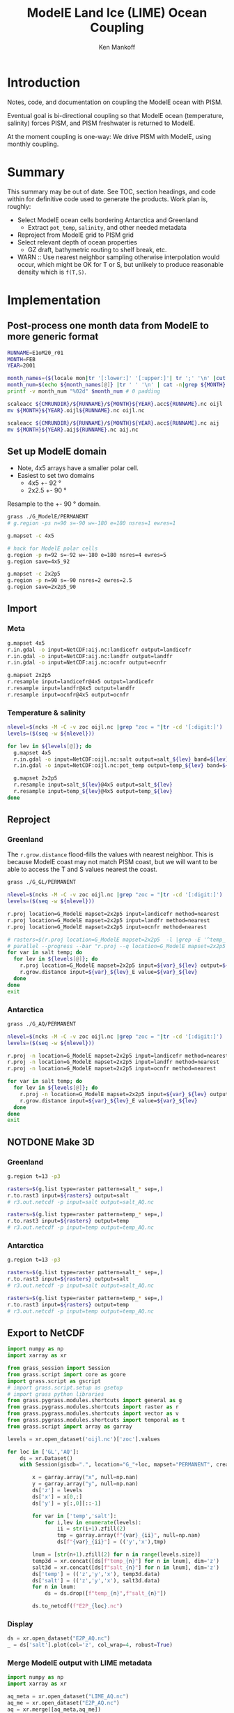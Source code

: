 #+TITLE: ModelE Land Ice (LIME) Ocean Coupling
#+AUTHOR: Ken Mankoff
#+EMAIL: ken.mankoff@nasa.gov

#+OPTIONS:   H:4 num:4 toc:4 \n:nil ::t |:t ^:{} -:t f:t *:t <:t

#+PROPERTY: header-args :eval no-export :noweb yes :comments both
#+PROPERTY: header-args:bash+ :session (concat "*" (file-name-sans-extension (buffer-name)) "-shell*")
#+PROPERTY: header-args:bash+ :tangle-mode (identity #o744) :shebang #!/usr/bin/env bash
#+PROPERTY: header-args:jupyter-python+ :session LIME_ocean :kernel ds :dir .

* Table of contents                               :toc_4:noexport:
- [[#introduction][Introduction]]
- [[#summary][Summary]]
- [[#implementation][Implementation]]
  - [[#post-process-one-month-data-from-modele-to-more-generic-format][Post-process one month data from ModelE to more generic format]]
  - [[#set-up-modele-domain][Set up ModelE domain]]
  - [[#import][Import]]
    - [[#meta][Meta]]
    - [[#temperature--salinity][Temperature & salinity]]
  - [[#reproject][Reproject]]
    - [[#greenland][Greenland]]
    - [[#antarctica][Antarctica]]
  - [[#notdone-make-3d][NOTDONE Make 3D]]
    - [[#greenland-1][Greenland]]
    - [[#antarctica-1][Antarctica]]
  - [[#export-to-netcdf][Export to NetCDF]]
    - [[#display][Display]]
    - [[#merge-modele-output-with-lime-metadata][Merge ModelE output with LIME metadata]]
    - [[#select-appropriate-t--s-depth-for-each-cell][Select appropriate T & S depth for each cell]]
    - [[#notdone-select-appropriate-t--s-for-each-basin][NOTDONE Select appropriate T & S for each basin]]
    - [[#notdone-create-basin-ids][NOTDONE Create basin IDs]]
    - [[#reformat-to-meet-pism-requirements][Reformat to meet PISM requirements]]
  - [[#test-run-in-pism][Test run in PISM]]

* Introduction

Notes, code, and documentation on coupling the ModelE ocean with PISM.

Eventual goal is bi-directional coupling so that ModelE ocean (temperature, salinity) forces PISM, and PISM freshwater is returned to ModelE.

At the moment coupling is one-way: We drive PISM with ModelE, using monthly coupling.

* Summary

This summary may be out of date. See TOC, section headings, and code within for definitive code used to generate the products. Work plan is, roughly:

+ Select ModelE ocean cells bordering Antarctica and Greenland
  + Extract =pot_temp=, =salinity=, and other needed metadata
+ Reproject from ModelE grid to PISM grid
+ Select relevant depth of ocean properties
  + GZ draft, bathymetric routing to shelf break, etc.

+ WARN :: Use nearest neighbor sampling otherwise interpolation would occur, which might be OK for T or S, but unlikely to produce reasonable density which is ~f(T,S)~.
    
* Implementation

** Post-process one month data from ModelE to more generic format

#+BEGIN_SRC bash :exports both :results verbatim
RUNNAME=E1oM20_r01
MONTH=FEB
YEAR=2001

month_names=($(locale mon|tr '[:lower:]' '[:upper:]'| tr ';' '\n' |cut -c1-3))
month_num=$(echo ${month_names[@]} |tr ' ' '\n' | cat -n|grep ${MONTH} |tr -cd '[:digit:]')
printf -v month_num "%02d" $month_num # 0 padding

scaleacc ${CMRUNDIR}/${RUNNAME}/${MONTH}${YEAR}.acc${RUNNAME}.nc oijl
mv ${MONTH}${YEAR}.oijl${RUNNAME}.nc oijl.nc

scaleacc ${CMRUNDIR}/${RUNNAME}/${MONTH}${YEAR}.acc${RUNNAME}.nc aij
mv ${MONTH}${YEAR}.aij${RUNNAME}.nc aij.nc
#+END_SRC

** Set up ModelE domain

+ Note, 4x5 arrays have a smaller polar cell.
+ Easiest to set two domains
  + 4x5 +- 92 °
  + 2x2.5 +- 90 °

Resample to the +- 90 ° domain.

#+BEGIN_SRC bash :exports both :results verbatim
grass ./G_ModelE/PERMANENT
# g.region -ps n=90 s=-90 w=-180 e=180 nsres=1 ewres=1

g.mapset -c 4x5

# hack for ModelE polar cells
g.region -p n=92 s=-92 w=-180 e=180 nsres=4 ewres=5
g.region save=4x5_92

g.mapset -c 2x2p5
g.region -p n=90 s=-90 nsres=2 ewres=2.5
g.region save=2x2p5_90
#+END_SRC

** Import 
*** Meta
#+BEGIN_SRC bash :exports both :results verbatim
g.mapset 4x5
r.in.gdal -o input=NetCDF:aij.nc:landicefr output=landicefr
r.in.gdal -o input=NetCDF:aij.nc:landfr output=landfr
r.in.gdal -o input=NetCDF:aij.nc:ocnfr output=ocnfr

g.mapset 2x2p5
r.resample input=landicefr@4x5 output=landicefr
r.resample input=landfr@4x5 output=landfr
r.resample input=ocnfr@4x5 output=ocnfr
#+END_SRC

*** Temperature & salinity

#+BEGIN_SRC bash :exports both :results verbatim
nlevel=$(ncks -M -C -v zoc oijl.nc |grep "zoc = "|tr -cd '[:digit:]')
levels=($(seq -w ${nlevel}))

for lev in ${levels[@]}; do
  g.mapset 4x5
  r.in.gdal -o input=NetCDF:oijl.nc:salt output=salt_${lev} band=${lev}
  r.in.gdal -o input=NetCDF:oijl.nc:pot_temp output=temp_${lev} band=${lev}

  g.mapset 2x2p5
  r.resample input=salt_${lev}@4x5 output=salt_${lev}
  r.resample input=temp_${lev}@4x5 output=temp_${lev}
done
#+END_SRC

** Reproject
*** Greenland

The =r.grow.distance= flood-fills the values with nearest neighbor. This is because ModelE coast may not match PISM coast, but we will want to be able to access the T and S values nearest the coast.

#+BEGIN_SRC bash :exports both :results verbatim
grass ./G_GL/PERMANENT

nlevel=$(ncks -M -C -v zoc oijl.nc |grep "zoc = "|tr -cd '[:digit:]')
levels=($(seq -w ${nlevel}))

r.proj location=G_ModelE mapset=2x2p5 input=landicefr method=nearest 
r.proj location=G_ModelE mapset=2x2p5 input=landfr method=nearest
r.proj location=G_ModelE mapset=2x2p5 input=ocnfr method=nearest

# rasters=$(r.proj location=G_ModelE mapset=2x2p5  -l |grep -E '^temp_|^salt_')
# parallel --progress --bar "r.proj --q location=G_ModelE mapset=2x2p5 input={1} method=nearest" ::: ${rasters}
for var in salt temp; do
  for lev in ${levels[@]}; do
    r.proj location=G_ModelE mapset=2x2p5 input=${var}_${lev} output=${var}_${lev}_E method=nearest
    r.grow.distance input=${var}_${lev}_E value=${var}_${lev}
  done
done
exit
#+END_SRC

*** Antarctica
#+BEGIN_SRC bash :exports both :results verbatim
grass ./G_AQ/PERMANENT

nlevel=$(ncks -M -C -v zoc oijl.nc |grep "zoc = "|tr -cd '[:digit:]')
levels=($(seq -w ${nlevel}))

r.proj -n location=G_ModelE mapset=2x2p5 input=landicefr method=nearest 
r.proj -n location=G_ModelE mapset=2x2p5 input=landfr method=nearest
r.proj -n location=G_ModelE mapset=2x2p5 input=ocnfr method=nearest

for var in salt temp; do
  for lev in ${levels[@]}; do
    r.proj -n location=G_ModelE mapset=2x2p5 input=${var}_${lev} output=${var}_${lev}_E method=nearest
    r.grow.distance input=${var}_${lev}_E value=${var}_${lev}
  done
done
exit
#+END_SRC

** NOTDONE Make 3D
*** Greenland

#+BEGIN_SRC bash :exports both :results verbatim
g.region t=13 -p3

rasters=$(g.list type=raster pattern=salt_* sep=,)
r.to.rast3 input=${rasters} output=salt 
# r3.out.netcdf -p input=salt output=salt_AQ.nc

rasters=$(g.list type=raster pattern=temp_* sep=,)
r.to.rast3 input=${rasters} output=temp
# r3.out.netcdf -p input=temp output=temp_AQ.nc

#+END_SRC

*** Antarctica

#+BEGIN_SRC bash :exports both :results verbatim
g.region t=13 -p3

rasters=$(g.list type=raster pattern=salt_* sep=,)
r.to.rast3 input=${rasters} output=salt 
# r3.out.netcdf -p input=salt output=salt_AQ.nc

rasters=$(g.list type=raster pattern=temp_* sep=,)
r.to.rast3 input=${rasters} output=temp
# r3.out.netcdf -p input=temp output=temp_AQ.nc

#+END_SRC


** Export to NetCDF

#+BEGIN_SRC jupyter-python :exports both
import numpy as np
import xarray as xr

from grass_session import Session
from grass.script import core as gcore
import grass.script as gscript
# import grass.script.setup as gsetup
# import grass python libraries
from grass.pygrass.modules.shortcuts import general as g
from grass.pygrass.modules.shortcuts import raster as r
from grass.pygrass.modules.shortcuts import vector as v
from grass.pygrass.modules.shortcuts import temporal as t
from grass.script import array as garray

levels = xr.open_dataset('oijl.nc')['zoc'].values

for loc in ['GL','AQ']:
    ds = xr.Dataset()
    with Session(gisdb=".", location="G_"+loc, mapset="PERMANENT", create_opts=None):

        x = garray.array("x", null=np.nan)
        y = garray.array("y", null=np.nan)
        ds['z'] = levels
        ds['x'] = x[0,:]
        ds['y'] = y[:,0][::-1]

        for var in ['temp','salt']:
            for i,lev in enumerate(levels):
                ii = str(i+1).zfill(2)
                tmp = garray.array(f"{var}_{ii}", null=np.nan)
                ds[f"{var}_{ii}"] = (('y','x'),tmp)

        lnum = [str(n+1).zfill(2) for n in range(levels.size)]
        temp3d = xr.concat([ds[f"temp_{n}"] for n in lnum], dim='z')
        salt3d = xr.concat([ds[f"salt_{n}"] for n in lnum], dim='z')
        ds['temp'] = (('z','y','x'), temp3d.data)
        ds['salt'] = (('z','y','x'), salt3d.data)
        for n in lnum:
            ds = ds.drop([f"temp_{n}",f"salt_{n}"])

        ds.to_netcdf(f"E2P_{loc}.nc")
#+END_SRC

#+RESULTS:

*** Display

#+BEGIN_SRC jupyter-python :exports both :results file :file figs/E2P_AQ_salt.png
ds = xr.open_dataset("E2P_AQ.nc")
_ = ds['salt'].plot(col='z', col_wrap=4, robust=True)
#+END_SRC

#+RESULTS:
[[file:figs/E2P_AQ_salt.png]]


*** Merge ModelE output with LIME metadata

#+BEGIN_SRC jupyter-python :exports both
import numpy as np
import xarray as xr

aq_meta = xr.open_dataset("LIME_AQ.nc")
aq_me = xr.open_dataset("E2P_AQ.nc")
aq = xr.merge([aq_meta,aq_me])

gl_meta = xr.open_dataset("LIME_GL.nc")
gl_me = xr.open_dataset("E2P_GL.nc")
gl = xr.merge([gl_meta,gl_me])
#+END_SRC

#+RESULTS:

*** Select appropriate T & S depth for each cell

#+BEGIN_SRC jupyter-python :exports both

# # 800 m
# aq = aq.sel(z=800, method="nearest")
# gl = gl.sel(z=800, method="nearest")

# average of top 800 m
aq = aq.sel({'z':slice(0,800)}).mean(dim='z')
gl = gl.sel({'z':slice(0,800)}).mean(dim='z')
#+END_SRC

#+RESULTS:

*** NOTDONE Select appropriate T & S for each basin

#+BEGIN_SRC jupyter-python :exports both
# aq.groupby('shoreface_basins_100').mean()['salt'].values
#+END_SRC

#+RESULTS:

*** NOTDONE Create basin IDs

*** Reformat to meet PISM requirements

#+BEGIN_SRC jupyter-python :exports both
aq = aq.rename({'temp':'theta_ocean',
                'salt':'salinity_ocean'})
aq['theta_ocean'].attrs['units'] = 'Celsius'
aq['salinity_ocean'].attrs['units'] = 'g/kg'

basins = aq['shoreface_basins_100'].values
for i,b in enumerate(np.unique(basins)):
    if np.isnan(b): basins[np.isnan(basins)] = 0
    basins[basins == b] = i
aq['basins'] = (('y','x'), basins)    

# aq['basins'] = ((b-b.min())/(b.max()-b.min()) * (np.unique(b.values).size - 1))

aq.to_netcdf('ocean_PICO_AQ.nc')

gl = gl.rename({'temp':'theta_ocean',
                'salt':'salinity_ocean'})
gl['theta_ocean'].attrs['units'] = 'Celsius'
gl['salinity_ocean'].attrs['units'] = 'g/kg'

basins = gl['shoreface_basins_100'].values
for i,b in enumerate(np.unique(basins)):
    if np.isnan(b): basins[np.isnan(basins)] = 0
    basins[basins == b] = i
gl['basins'] = (('y','x'), basins)

gl.to_netcdf('ocean_PICO_GL.nc')

#+END_SRC

** Test run in PISM

#+BEGIN_SRC bash :exports both :results verbatim

cd ${LIME_ROOT}/runs/ocean.PICO
cp ${LIME_ROOT}/../docs/ocean_PICO_* .

mpiexec -n 4 \
	pismr \
	-i ../pism_Greenland_5km_v1.1.nc \
	-Mx 76 -My 141 -Mz 101 -Mbz 11 \
	-z_spacing equal \
	-Lz 4000 -Lbz 2000 \
	-skip -skip_max 10 \
	-grid.recompute_longitude_and_latitude false \
	-grid.registration corner \
	-surface given \
	-surface_given_file ../pism_Greenland_5km_v1.1.nc \
	-front_retreat_file ../pism_Greenland_5km_v1.1.nc \
	-sia_e 3.0 \
	-stress_balance ssa+sia \
	-topg_to_phi 15.0,40.0,-300.0,700.0 \
	-pseudo_plastic \
	-pseudo_plastic_q 0.5 \
	-till_effective_fraction_overburden 0.02 \
	-tauc_slippery_grounding_lines \
	-ts_file ts_g20km_10ka_hy.nc \
	-extra_file ex_g20km_10ka_hy.nc \
	-extra_vars diffusivity,temppabase,tempicethk_basal,bmelt,tillwat,velsurf_mag,mask,thk,topg,usurf,hardav,velbase_mag,tauc,tendency_of_ice_mass_due_to_discharge,basal_melt_rate_grounded,bmelt \
	-bootstrap \
	-ys 0 -ye 100 \
	-extra_times 0:10:1000 \
	-ts_times 0:yearly:1000 \
	-ocean pico\
	-ocean.pico.file ocean_PICO_GL.nc \
	-ocean.pico.periodic no \
	-frontal_melt.constant.melt_rate 100 \
	-o g20km_1ka_ocean_PICO.nc 
#+END_SRC


